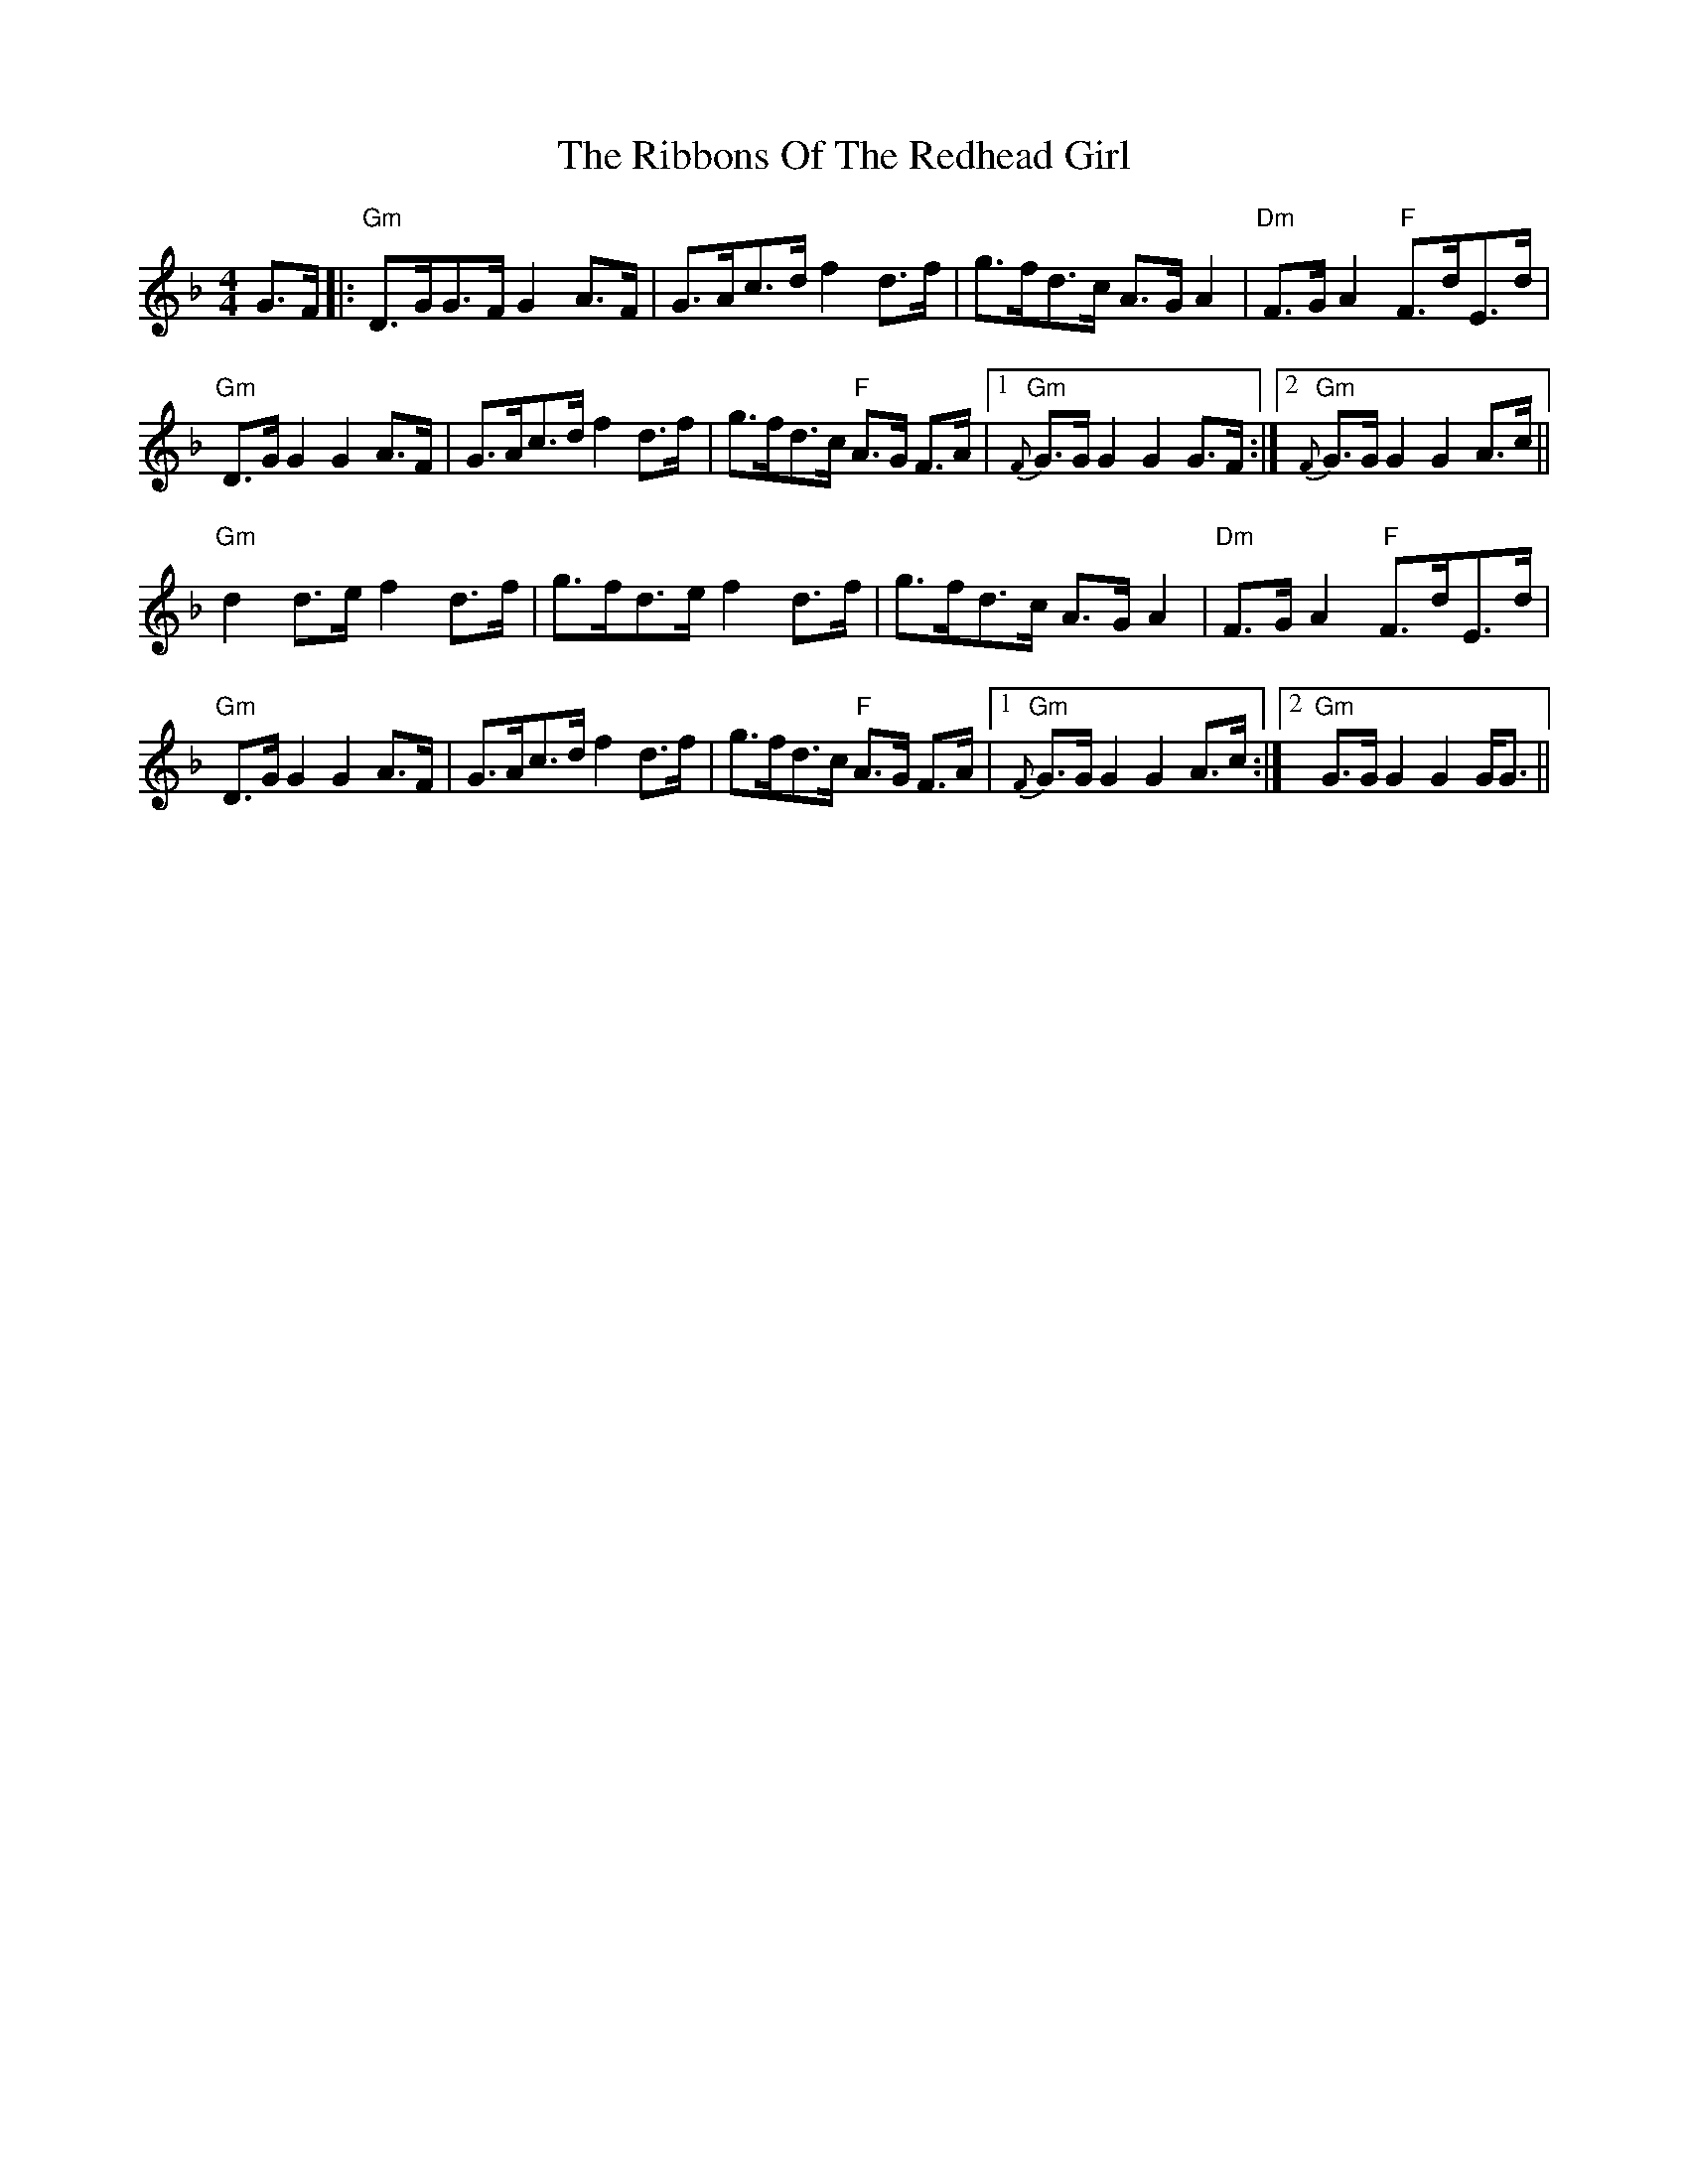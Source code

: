 X: 34384
T: Ribbons Of The Redhead Girl, The
R: reel
M: 4/4
K: Gdorian
G>F|:"Gm" D>GG>F G2A>F|G>Ac>d f2d>f|g>fd>c A>G A2|"Dm" F>GA2 "F" F>dE>d|
"Gm" D>G G2 G2A>F|G>Ac>d f2d>f|g>fd>c "F" A>G F>A|1 "Gm" {F}G>G G2G2G>F:|2 "Gm"{F}G>G G2G2A>c||
"Gm" d2d>e f2d>f|g>fd>e f2d>f|g>fd>c A>G A2|"Dm" F>GA2 "F" F>dE>d|
"Gm" D>G G2 G2A>F|G>Ac>d f2d>f|g>fd>c "F" A>G F>A|1 "Gm" {F}G>G G2G2 A>c:|2 "Gm" G>G G2G2 G<G||

